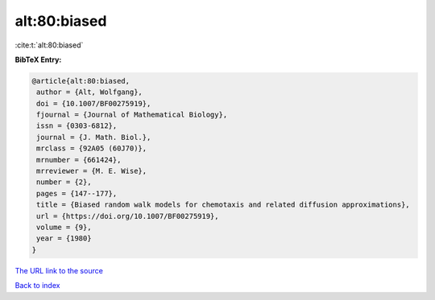 alt:80:biased
=============

:cite:t:`alt:80:biased`

**BibTeX Entry:**

.. code-block:: bibtex

   @article{alt:80:biased,
    author = {Alt, Wolfgang},
    doi = {10.1007/BF00275919},
    fjournal = {Journal of Mathematical Biology},
    issn = {0303-6812},
    journal = {J. Math. Biol.},
    mrclass = {92A05 (60J70)},
    mrnumber = {661424},
    mrreviewer = {M. E. Wise},
    number = {2},
    pages = {147--177},
    title = {Biased random walk models for chemotaxis and related diffusion approximations},
    url = {https://doi.org/10.1007/BF00275919},
    volume = {9},
    year = {1980}
   }
`The URL link to the source <ttps://doi.org/10.1007/BF00275919}>`_


`Back to index <../By-Cite-Keys.html>`_
